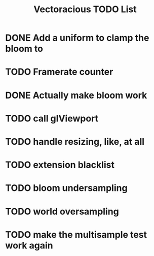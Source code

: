 #+TITLE: Vectoracious TODO List
* DONE Add a uniform to clamp the bloom to
* TODO Framerate counter
* DONE Actually make bloom work
* TODO call glViewport
* TODO handle resizing, like, at all
* TODO extension blacklist
* TODO bloom undersampling
* TODO world oversampling
* TODO make the multisample test work again
